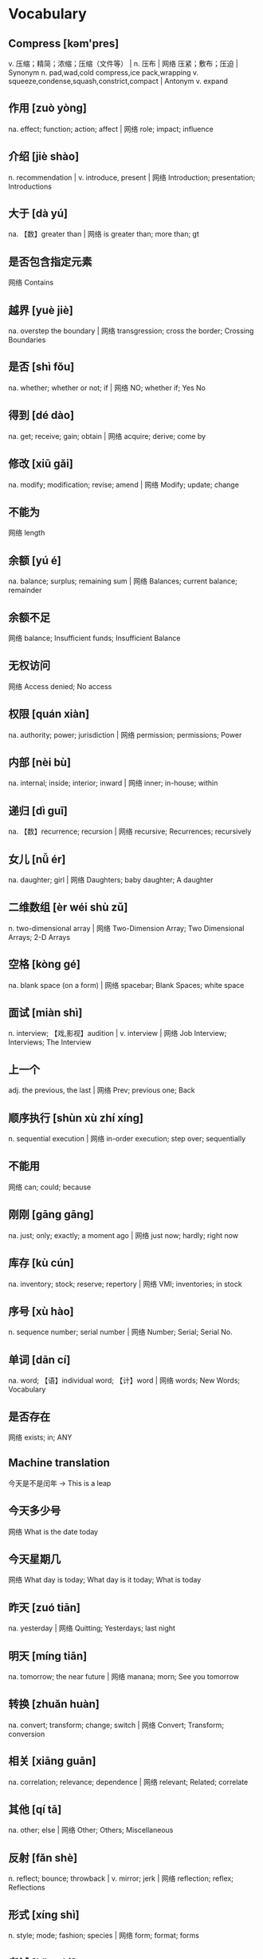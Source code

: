 * Vocabulary
** Compress [kəm'pres]
v. 压缩；精简；浓缩；压缩（文件等） | n. 压布 | 网络 压紧；敷布；压迫 | Synonym n. pad,wad,cold compress,ice pack,wrapping v. squeeze,condense,squash,constrict,compact | Antonym v. expand
** 作用 [zuò yòng] 
na. effect; function; action; affect | 网络 role; impact; influence
** 介绍 [jiè shào] 
n. recommendation | v. introduce, present | 网络 Introduction; presentation; Introductions
** 大于 [dà yú] 
na. 【数】greater than | 网络 is greater than; more than; gt
** 是否包含指定元素 
网络 Contains
** 越界 [yuè jiè] 
na. overstep the boundary | 网络 transgression; cross the border; Crossing Boundaries
** 是否 [shì fǒu] 
na. whether; whether or not; if | 网络 NO; whether if; Yes No
** 得到 [dé dào] 
na. get; receive; gain; obtain | 网络 acquire; derive; come by
** 修改 [xiū gǎi] 
na. modify; modification; revise; amend | 网络 Modify; update; change
** 不能为 
网络 length
** 余额 [yú é] 
na. balance; surplus; remaining sum | 网络 Balances; current balance; remainder
** 余额不足 
网络 balance; Insufficient funds; Insufficient Balance
** 无权访问 
网络 Access denied; No access
** 权限 [quán xiàn] 
na. authority; power; jurisdiction | 网络 permission; permissions; Power
** 内部 [nèi bù] 
na. internal; inside; interior; inward | 网络 inner; in-house; within
** 递归 [dì guī] 
na. 【数】recurrence; recursion | 网络 recursive; Recurrences; recursively
** 女儿 [nǚ ér] 
na. daughter; girl | 网络 Daughters; baby daughter; A daughter
** 二维数组 [èr wéi shù zǔ] 
n. two-dimensional array | 网络 Two-Dimension Array; Two Dimensional Arrays; 2-D Arrays
** 空格 [kòng gé] 
na. blank space (on a form) | 网络 spacebar; Blank Spaces; white space
** 面试 [miàn shì] 
n. interview; 【戏,影视】audition | v. interview | 网络 Job Interview; Interviews; The Interview
** 上一个 
adj. the previous, the last | 网络 Prev; previous one; Back
** 顺序执行 [shùn xù zhí xíng] 
n. sequential execution | 网络 in-order execution; step over; sequentially
** 不能用 
网络 can; could; because
** 刚刚 [gāng gāng] 
na. just; only; exactly; a moment ago | 网络 just now; hardly; right now
** 库存 [kù cún] 
na. inventory; stock; reserve; repertory | 网络 VMI; inventories; in stock
** 序号 [xù hào] 
n. sequence number; serial number | 网络 Number; Serial; Serial No.
** 单词 [dān cí] 
na. word; 【语】individual word; 【计】word | 网络 words; New Words; Vocabulary
** 是否存在 
网络 exists; in; ANY
** Machine translation
今天是不是闰年 -> This is a leap
** 今天多少号 
网络 What is the date today
** 今天星期几 
网络 What day is today; What day is it today; What is today
** 昨天 [zuó tiān] 
na. yesterday | 网络 Quitting; Yesterdays; last night
** 明天 [míng tiān] 
na. tomorrow; the near future | 网络 manana; morn; See you tomorrow
** 转换 [zhuǎn huàn] 
na. convert; transform; change; switch | 网络 Convert; Transform; conversion
** 相关 [xiāng guān] 
na. correlation; relevance; dependence | 网络 relevant; Related; correlate
** 其他 [qí tā] 
na. other; else | 网络 Other; Others; Miscellaneous
** 反射 [fǎn shè] 
n. reflect; bounce; throwback | v. mirror; jerk | 网络 reflection; reflex; Reflections
** 形式 [xíng shì] 
n. style; mode; fashion; species | 网络 form; format; forms
** 考试 [kǎo shì] 
n. standardized test | 网络 examination; examine; Exams
** lab [læb]
n. 〈非正式〉实验室；研究室；【动】拉布拉多猎犬 | 网络 烷基苯；乳酸菌(Lactobacillus) | Synonym n. workroom,workshop,test center,test bed,laboratory
** knowledge ['nɒlɪdʒ]
n. 知识；了解；学问；学识 | 网络 知道；专业知识；认识 | Synonym n. acquaintance,familiarity,awareness,understanding,comprehension | Antonym n. ignorance
** knock [nɒk]
v. 敲；撞；击；打 | n. 撞击；敲击；敲击声；敲门（或窗等）声 | 网络 敲打；爆震 | Synonym v. criticize,slam,put down,disparage,collide n. blow,collision,hit,bash,bump | Antonym v. praise
** knee [niː]
n. 膝关节；膝盖；（裤子的）膝部；（坐下时）大腿朝上的面 | v. 用膝盖顶（或撞） | 网络 拐点；弯头；弯曲处
** kite [kaɪt]
n. 风筝；鸢（猛禽） | v. 使用（非法支票）骗钱；涂改（支票） | 网络 空头支票；凯特；鹞
** kitchen 
n. 厨房 | adj. 厨房的；炊事的 | 网络 炊具；灶间；餐厨用具 | Synonym n. bakery,caboose,galley,kitchenette,pantry
** kind [kaɪnd]
n. 种类；同类的人（或事物） | adj. 体贴的；慈祥的；友好的；宽容的 | 网络 和蔼的；善良的；仁慈的 | Synonym adj. caring,nice,sympathetic,generous,gentle n. type,sort,class,variety,brand | Antonym adj. inhumane
** kilo ['kiːləʊ]
n. 公斤；公里千米；同“kilolitre. &amp;c” | 网络 千克；基洛；基洛级
** 一次 [yī cì] [yí cì] 
na. once; 【电】primary; 【数】linear | 网络 at a time; one time; Primary
** However [haʊ'evə(r)]
adv. 然而；不过；无论如何；不管怎样 | conj. 不管用什么方法；〈古〉虽然 | 网络 可是；但是；转折 | Synonym adv. though,but,on the other hand,yet,still | Antonym adv. also
** Gate [ɡeɪt]
n. 闸门；大门；大门口；登机门 | v. 在…装门；(英大学)禁止(学生)外出；用门控制 | 网络 登机口；浇口；闸极 | Synonym n. entrance,entry,door,gateway,opening
** Special ['speʃl]
n. 特别节目；特制品；特价(处理) | adj. 不寻常的；特定的；特别的；很重要的 | 网络 特殊的；专门的；专题 | Synonym adj. singular,superior,unusual,distinct,different | Antonym adj. ordinary,general
** Education [.edjʊ'keɪʃ(ə)n]
n. 教育；培养；教育学；训练 | 网络 学历；教育背景；教育程度 | Synonym n. teaching,learning,schooling,instruction,edification
** Swarm [swɔː(r)m]
n. 一大群（蜜蜂等昆虫）；一大批（向同方向移动的人） | v. 成群地来回移动；成群地飞来飞去 | 网络 蜂群；密集；蜂拥 | Synonym v. pile,flood,teem,bristle,be full n. group,cloud,flight,horde,crowd
** Earthquake ['ɜː(r)θ.kweɪk]
n. 地震 | 网络 大地震；地震术；地震警报器 | Synonym n. tremor,quake,trembling,shaking,upheaval
** East [iːst]
n. 东；东部；东方；东边 | adj. 东方的；向东的；东部的；东风的 | adv. 向东；朝东 | 网络 易事特；东区；东面
** Early ['ɜː(r)li]
adv. 提前；提早；在早期；在初期 | adj. 早期的；初期的；早先的；早到的 | n. 厄利 | 网络 早的；早早地 | Synonym adv. early on,at the beginning,in advance,ahead of schedule,soon adj. initial,first,primary,premature,timely | Antonym adv. late adj. later,tardy
** Decorate ['dekəreɪt]
v. 装饰；装点；装潢；点缀 | 网络 修饰；布置；装修 | Synonym v. beautify,adorn,ornament,embellish,paint | Antonym v. strip
** Decide [dɪ'saɪd]
v. 决定；选定；裁决；判决 | 网络 下决心；解决；判断 | Synonym v. make a decision,choose,come to a decision,settle on,fix on | Antonym v. prevaricate,put off
** Dear [dɪə(r)]
adj. 亲爱的；宝贵的；珍视的；（用于信函抬头的名字或头衔前）亲爱的 | n. 仁慈的人；可爱的人；（称呼所爱的人）亲爱的；乖乖 | adv. 高价地；昂贵地 | int. （惊奇、不安、烦恼、担忧等时说）啊 | 网络 昂贵的；高价的 | Synonym n. darling,sweetheart,dearest,pet,love adj. beloved,prized,valued,precious,expensive | Antonym adj. cheap
** Deal [diːl]
n. 协议；发牌；待遇；大量 | v. 发牌；非法买卖毒品；贩毒 | adj. 松木的 | 网络 交易；处理；应付 | Synonym n. transaction,contract,agreement,arrangement,pact v. distribute,share out,dole out,give out,trade | Antonym v. receive,buy
** Stone [stəʊn]
n. 石；结石；宝石；岩石 | v. 向…投石头；以石掷向；去除(水果的)硬核 | adj. 石制的 | adv. 石一般的 | 网络 四通；石块；石材 | Synonym n. pebble,nugget,grit,shingle,stepping stone
** Deaf [def]
n. 聋子；耳聋的人 | adj. 聋的；不愿听；不去注意 | 网络 聋人；聋哑读英语；装聋的 | Synonym adj. hearing-impaired,tone-deaf,unresponsive,indifferent,oblivious | Antonym adj. mindful
** Daytime ['deɪ.taɪm]
n. 白天；日间；白昼 | adj. 白天的 | 网络 白天协议；白天的时间；昼日 | Synonym n. day,daylight,hours of daylight,morning,afternoon | Antonym n. nighttime
** Daughter ['dɔːtə(r)]
n. 女儿；（某地、某国等的）妇女 | adj. 女儿(般)的；【生】第一代的 | 网络 专指女儿；产物；子体
** Matter ['mætə(r)]
n. 问题；事情；材料；事态 | v. 要紧；事关紧要；有重大影响 | 网络 物质；事件；有关系 | Synonym v. be of importance,count,signify,make a difference,be relevant n. substance,stuff,material,trouble,problem
** Dark [dɑː(r)k]
adj. 黑暗的；昏暗的；阴暗的；深色的 | n. 黑暗；暗处；暗色；阴影 | 网络 黑色；黑色的 | Synonym adj. dim,brunette,depressing,sinister n. darkness,dusk,gloom,dimness,obscurity | Antonym adj. bright,fair,cheery,good n. light
** Liaisons [li'eɪz(ə)n]
n. 【军】联络；【语】连音；私通；【烹】加浓料 | 网络 联络人；联络员；暖昧的关系 | Synonym n. link,connection,contact,cooperation,relationship
** Dangerous ['deɪndʒərəs]
adj. 有危险的；引起危险的；不安全的 | 网络 危险之旅；女人女人；单脚拉屎--危险 | Synonym adj. unsafe,hazardous,risky,treacherous,dodgy | Antonym adj. safe
** Danger ['deɪndʒə(r)]
n. 危险；危害；风险；威胁 | 网络 危险物；危险性 | Synonym n. hazard,risk,peril,threat,menace | Antonym n. safety
** 日出日落 
网络 Sunrise Sunset; Sunrise and sunset; sunrise and sundown
** 方式 [fāng shì] 
na. way; pattern; fashion | 网络 mode; manner; method
** 复合 [fù hé] 
n. carrier generation and recombination | 网络 composite; compound; composition
** 引用 [yǐn yòng] 
na. quote; cite; recommend; appoint | 网络 reference; citation; quotation
** 表达式 [biǎo dá shì] 
n. representation, expression | 网络 Expressions; Lambda; XPath
** 新特性 
网络 New Features; What's new; create
** 适合 [shì hé] 
na. fit; suit; rightness; trim | 网络 be fit for; agree with; fitness
** 合适 [hé shì] 
na. appropriate; right; suitable | 网络 fit; befit; proper
** 热部署 
网络 hot deployment; Hot Code Deployment; Hotspot
** 习惯 [xí guàn] 
n. habit; custom; convention; usage | v. be accustomed to; get used to | 网络 Habits; be used to; practice
** Margins ['mɑː(r)dʒɪn]
n. 边缘；边缘部分；限界；【军】图廓 | v. 给…镶边；在…加旁注；【股】为…付保险金 | 网络 空白；保证金；边距 | Synonym n. boundary,border,brim,sideline,edge
** desired [dɪ'zaɪə(r)d]
v. “desire”的过去分词和过去式 | 网络 渴望的；期望的；想得到的 | Synonym adj. wanted,anticipated,favourite,favorite,chosen | Antonym adj. unwanted
** position [pə'zɪʃ(ə)n]
n. 位置；地位；职位；立场 | v. 安置；安装；使处于 | 网络 定位；职务；头寸 | Synonym n. location,site,posture,stance,rank v. put,place,locate,stand,sit
** intentions [ɪn'tenʃ(ə)n]
n. 意图；意向；打算；意义 | 网络 意愿；意图集；目的 | Synonym n. purpose,aim,intent,goal,target
** Discussing [dɪ'skʌs]
v. 讨论；议论；论述；〈口〉津津有味地吃[喝]完 | 网络 参与讨论；讨论题；讨论区 | Synonym v. talk over,deliberate,debate,converse,confer
** Whether ['weðə(r)]
conj. （表示迟疑或两个可能性之间的选择）是否 | n. 可能的选择 | pron. 〈古〉(在…之中)哪一个 | 网络 不管；无论；会不会
** prompt [prɒmpt]
n. 提示；提示符 | v. 提示；促使；激起；导致 | adj. 迅速；敏捷；准时；立即的 | adv. 准时地 | 网络 迅速的；敏捷的；推动 | Synonym v. stimulate,encourage,bring about,induce,effect adj. quick,rapid,punctual,on time n. stimulus,prod,goad,reminder,heads-up | Antonym v. prevent adj. slow,late
** erase [ɪ'reɪz]
v. 抹去；清除；消除；消灭 | 网络 删除；擦除；擦掉 | Synonym v. rub out,remove,delete,wipe out,expunge
** Logistics [lə'dʒɪstɪks]
n. 物流；后勤；组织工作；军事后勤 | 网络 后勤学；现代物流；运筹
** Operation [.ɒpə'reɪʃ(ə)n]
n. 操作；运行；手术；运作 | 网络 运营；运算；运转 | Synonym n. control,management,use,controlling,business
** Blank [blæŋk]
n. 空格；（记忆中的）空白；空弹 | adj. 空白的；空的；无图画（或标记、装饰）的；没表情的 | v. 毫不理睬（某人）；突然忘掉；突然思路模糊 | 网络 毛坯；坯料；空白页 | Synonym adj. empty,vacant,outright,complete,uncomprehending n. space,void,gap,empty space,break | Antonym adj. full,partial,knowing
** Structure ['strʌktʃə(r)]
n. 结构；构造；体系；结构体 | v. 使形成体系；系统安排；精心组织 | 网络 建筑物；组织结构；市场结构 | Synonym v. arrange,construct,organize,configure,put together n. arrangement,organization,construction,configuration,makeup
** Dirty ['dɜː(r)ti]
adj. 肮脏的；龌龊的；污秽的；下流的 | v. 弄脏；使变脏 | Synonym adj. unclean,filthy,grimy,dishonest,illegal v. soil,stain,pollute,sully,foul | Antonym adj. honest,clear v. clean
** Desire [dɪ'zaɪə(r)]
n. 欲望；渴望；愿望；情欲 | v. 渴望；期望；想望；被（某人）吸引 | 网络 要求；希望；心愿 | Synonym v. wish for,long for,covet,crave,yearn for n. wish,want,longing,craving,yearning
** letter ['letə(r)]
n. 信；字母；函；（缝制在运动服上的）校运动队字母标志 | v. 用字母标明（于清单等上）；把字母印刷（或缝制等）于 | 网络 文字；信件；书信 | Synonym n. communication,dispatch,note,message,memo
** following ['fɒləʊɪŋ]
n. 如下；下列；下述；追随者 | adj. （时间上）接着的；下述的；下列的 | prep. 在（某事）以后；由于 | v. “follow”的现在分词 | 网络 以下的；跟踪；跟随 | Synonym adj. next,subsequent,succeeding,ensuing,resulting prep. behind,after,in the wake of,at the back of,at the rear of | Antonym adj. previous
** Without [wɪð'aʊt]
prep. 没有；无；不用；不带 | adv. 没有；缺乏 | conj. 如果不 | n. 外面 | 网络 不保兑；如果没有；在外面 | Synonym prep. devoid of,minus,in default of adj. lacking,wanting,short of | Antonym prep. with
** Make [meɪk]
linkv. 成为；适合；合计；等于 | v. 制造；做；组装；写 | n. 型号 | 网络 制作；使；使得 | Synonym v. put together,cause,throw together,become,appoint n. brand,type,kind,style,variety | Antonym v. destroy,consume,spend,ask,miss
** variable ['veəriəb(ə)l]
n. 变量；可变因素；可变情况 | adj. 多变的；易变的；变化无常的；可更改的 | 网络 变数；可变的；变项 | Synonym adj. varying,changing,fluctuating,changeable,erratic | Antonym adj. constant,consistent,fixed
** then [ðen]
adv. 然后；那么；那时；接着 | n. 那时 | adj. 当时（任职等）的 | 网络 于是；这时；在那时 | Synonym adv. at that time,subsequently,later,in that case,so conj. and,after that,afterward,next,as a consequence | Antonym adv. now
** marked [mɑː(r)kt]
adj. 显而易见的；明显的；显著的；有标记成份的（如正式或非正式用语） | v. “mark”的过去分词和过去式 | 网络 有记号的；有标记的；标注状态 | Synonym adj. clear,apparent,evident,noticeable,conspicuous
** item ['aɪtəm]
n. 项目；一件商品（或物品）；一则 | adv. 同上 | 网络 条款；条目；项目名称 | Synonym n. thing,article,piece,entry,point
** Related [rɪ'leɪtɪd]
adj. 相关的；有联系的；属同一家族的；有亲属关系的 | v. “relate”的过去式和过去分词 | 网络 有关的；关联；有关系的 | Synonym adj. connected,linked,associated,correlated,interrelated | Antonym adj. unconnected
** dialog 
v. 对话；用对话表达 | n. 问答；(小说中的)对白；对话体 | 网络 对话框；对话方块；对话盒
** Procedure [prə'siːdʒə(r)]
n. 步骤；手术；（商业、法律或政治上的）程序 | 网络 过程；手续；存储过程 | Synonym n. process,modus operandi,way,technique,practice
** also ['ɔːlsəʊ]
adv. 也；同样；此外；而且 | conj. 同“also beautiful” | 网络 还；亦；并且 | Synonym adv. in addition,and,moreover,furthermore,besides
** shell [ʃel]
n. 壳；炮弹；壳层；骨架 | v. 脱壳；剥壳；采集贝壳；用壳体包被 | short. she will | 网络 壳牌；外壳；壳牌石油 | Synonym v. bombard,shoot at,fire at,shoot down n. case,casing,husk,skeleton,bomb
** Law [lɔ:]
n. 法律；规律；法学；定律 | 网络 法则；法学院 | Synonym n. act,bylaw,commandment,decree,directive
** Criminal ['krɪmɪn(ə)l]
n. 罪犯 | adj. 犯罪的；犯法的；涉及犯罪的；刑法的 | 网络 犯人；刑事；刑事犯 | Synonym n. offender,convict,prisoner,felon,lawbreaker adj. illegal,wrong,against the law,illicit,scandalous | Antonym adj. legal
** record ['rekɔːrd]
n. 记录；唱片；记载；经历 | v. 记录；录制；记载；录（音） | 网络 纪录；战绩；录音 | Synonym n. personal best,top score,high,world record,best v. note down,make a note,take notes,write down,log
** knife [naɪf]
n. 刀 | v. 用刀伤害（或杀害） | 网络 小刀；刀子；餐刀 | Synonym v. stab,spear,stick,wound,lacerate
** Utility [juː'tɪləti]
n. 公用事业；实用；效用；有用 | adj. 多用途的；多效用的；多功能的 | 网络 功用；实用性；实用程序 | Synonym n. usefulness,practicality,helpfulness,efficiency,handiness | Antonym n. uselessness,worthlessness
** Disk [dɪsk]
n. 磁盘 | v. 把…录制成唱片；使成圆盘状；用圆盘耙耕(地) | 网络 硬盘；磁碟；硬盘备份与还原
** Screen [skriːn]
n. 屏幕；画面；银幕；屏风 | v. 筛选；筛查；遮蔽；检查 | 网络 萤幕；滤色；屏蔽 | Synonym v. test,inspect,conceal,separate,broadcast n. partition,divider,panel,shade,awning | Antonym v. reveal,open out
** Release [rɪ'liːs]
n. 释放；发布；发行；排放 | v. 释放；发布；公布；放松 | 网络 版本；发表；放行 | Synonym v. let go,free,liberate,let loose,make public n. relief,discharge,freedom,liberation,emancipation | Antonym v. hold,withhold
** Press [pres]
n. 按；出版社；新闻界；报刊 | v. 按；压榨；敦促；挤 | 网络 按下；压力；按压 | Synonym v. push,surge,mill,iron,smooth n. media,correspondents,fourth estate,print media,crowd | Antonym v. pull
** Program ['prəʊɡræm]
n. 节目；计划；【计】程序；课程(表) | v. 编写程序；为…制定计划；使…按安排进行 | 网络 程式；项目；编程 | Synonym n. package,agenda,setting,broadcast,brochure v. set,adjust,calibrate,schedule,arrange
** 每一天 
网络 Everyday; Every single day; Day by Day
** Emergency [ɪ'mɜː(r)dʒ(ə)nsi]
n. 突发事件；紧急情况 | 网络 紧急事件；突然事件；急诊 | Synonym n. crisis,disaster,tragedy,danger,trauma adj. spare,extra,backup,alternative,reserve
** 环境 [huán jìng] 
n. environment; circumstances | 网络 surroundings; environmental; setting
** 原型图 
网络 prototype; prototypes; Wireframe
** 架构 
网络 Architecture; framework; Schema
** 每周 [měi zhōu] 
na. weekly | 网络 every week; per week; in a week
** 总结经验 [zǒng jié jīng yàn] 
na. sum up  experience (of …) | 网络 sum up experience; Lessons Learned; Action
** effect [ɪ'fekt]
n. 影响；作用；效果；效应 | v. 引起；〈正式〉实现；达成；使…发生 | 网络 结果；效力；效果器 | Synonym v. achieve,carry out,produce,bring about,realize n. result,consequence,outcome,influence,weight
** 还信用卡 
网络 give back credit card
** 雨滴 [yǔ dī]
n. rain | 网络 raindrop; Raindrops; drip-drop
** 发音 [fā yīn] 
na. pronunciation; pronounce | 网络 articulation; sound; phonics
** Ten percent 
网络 百分之十；例如百分之十是
** guess [ɡes]
v. 想；猜测；估计；猜到 | n. 猜测；猜想 | 网络 盖尔斯；推测；猜猜看 | Synonym v. deduce,presume,speculate,suppose,predict n. deduction,conjecture,supposition,presumption,speculation
